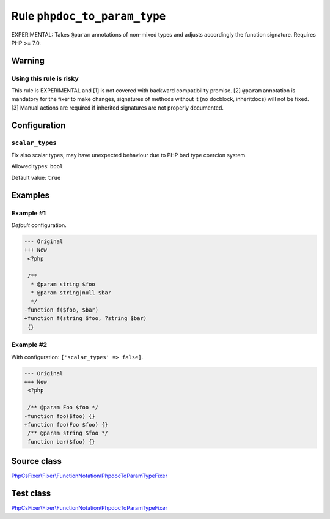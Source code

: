 =============================
Rule ``phpdoc_to_param_type``
=============================

EXPERIMENTAL: Takes ``@param`` annotations of non-mixed types and adjusts
accordingly the function signature. Requires PHP >= 7.0.

Warning
-------

Using this rule is risky
~~~~~~~~~~~~~~~~~~~~~~~~

This rule is EXPERIMENTAL and [1] is not covered with backward compatibility
promise. [2] ``@param`` annotation is mandatory for the fixer to make changes,
signatures of methods without it (no docblock, inheritdocs) will not be fixed.
[3] Manual actions are required if inherited signatures are not properly
documented.

Configuration
-------------

``scalar_types``
~~~~~~~~~~~~~~~~

Fix also scalar types; may have unexpected behaviour due to PHP bad type
coercion system.

Allowed types: ``bool``

Default value: ``true``

Examples
--------

Example #1
~~~~~~~~~~

*Default* configuration.

.. code-block:: diff

   --- Original
   +++ New
    <?php

    /**
     * @param string $foo
     * @param string|null $bar
     */
   -function f($foo, $bar)
   +function f(string $foo, ?string $bar)
    {}

Example #2
~~~~~~~~~~

With configuration: ``['scalar_types' => false]``.

.. code-block:: diff

   --- Original
   +++ New
    <?php

    /** @param Foo $foo */
   -function foo($foo) {}
   +function foo(Foo $foo) {}
    /** @param string $foo */
    function bar($foo) {}
Source class
------------

`PhpCsFixer\\Fixer\\FunctionNotation\\PhpdocToParamTypeFixer <./../../../src/Fixer/FunctionNotation/PhpdocToParamTypeFixer.php>`_

Test class
------------

`PhpCsFixer\\Fixer\\FunctionNotation\\PhpdocToParamTypeFixer <./../../../tests/Fixer/FunctionNotation/PhpdocToParamTypeFixerTest.php>`_
